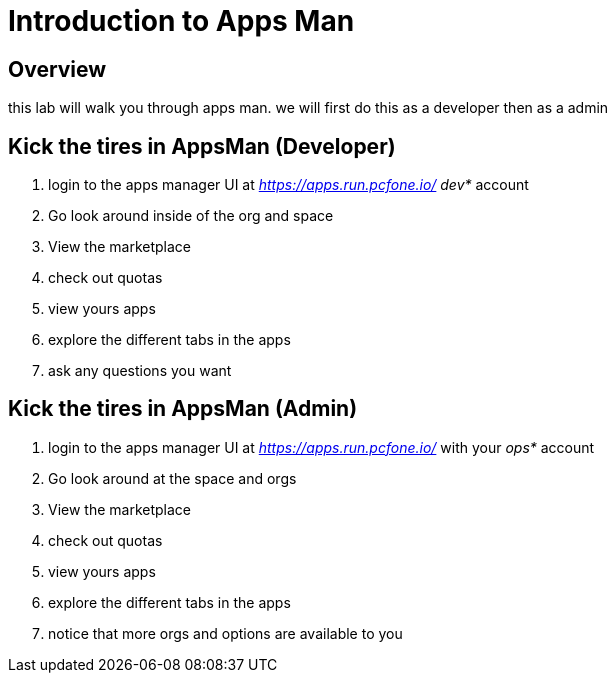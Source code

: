 = Introduction to Apps Man

== Overview

this lab will walk you through apps man. we will first do this as a developer then as a admin

== Kick the tires in AppsMan (Developer)

. login to the apps manager UI at _https://apps.run.pcfone.io/_ _dev*_ account

. Go look around inside of the org and space
. View the marketplace
. check out quotas
. view yours apps
. explore the different tabs in the apps
. ask any questions you want

== Kick the tires in AppsMan (Admin)

. login to the apps manager UI at _https://apps.run.pcfone.io/_ with your _ops*_ account

. Go look around at the space and orgs
. View the marketplace
. check out quotas
. view yours apps
. explore the different tabs in the apps
. notice that more orgs and options are available to you 